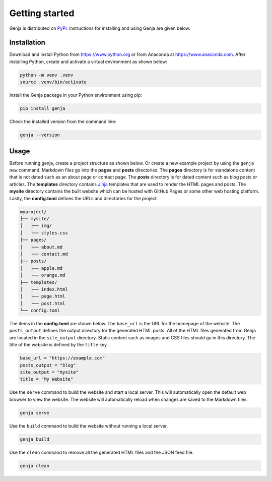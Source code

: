 Getting started
===============

Genja is distributed on `PyPI <https://pypi.org/project/genja/>`_. Instructions for installing and using Genja are given below.

Installation
------------

Download and install Python from https://www.python.org or from Anaconda at https://www.anaconda.com. After installing Python, create and activate a virtual environment as shown below:

.. code:: text

   python -m venv .venv
   source .venv/bin/activate

Install the Genja package in your Python environment using pip:

.. code:: text

   pip install genja

Check the installed version from the command line:

.. code:: text

   genja --version

Usage
-----

Before running genja, create a project structure as shown below. Or create a new example project by using the ``genja new`` command. Markdown files go into the **pages** and **posts** directories. The **pages** directory is for standalone content that is not dated such as an about page or contact page. The **posts** directory is for dated content such as blog posts or articles. The **templates** directory contains `Jinja <https://jinja.palletsprojects.com>`_ templates that are used to render the HTML pages and posts. The **mysite** directory contains the built website which can be hosted with GitHub Pages or some other web hosting platform. Lastly, the **config.toml** defines the URLs and directories for the project.

.. code:: text

   myproject/
   ├── mysite/
   │   ├── img/
   │   └── styles.css
   ├── pages/
   │   ├── about.md
   │   └── contact.md
   ├── posts/
   │   ├── apple.md
   │   └── orange.md
   ├── templates/
   │   ├── index.html
   │   ├── page.html
   │   └── post.html
   └── config.toml

The items in the **config.toml** are shown below. The ``base_url`` is the URL for the homepage of the website. The ``posts_output`` defines the output directory for the generated HTML posts. All of the HTML files generated from Genja are located in the ``site_output`` directory. Static content such as images and CSS files should go in this directory. The title of the website is defined by the ``title`` key.

.. code:: toml

   base_url = "https://example.com"
   posts_output = "blog"
   site_output = "mysite"
   title = "My Website"

Use the ``serve`` command to build the website and start a local server. This will automatically open the default web browser to view the website. The website will automatically reload when changes are saved to the Markdown files.

.. code:: text

   genja serve

Use the ``build`` command to build the website without running a local server.

.. code:: text

   genja build

Use the ``clean`` command to remove all the generated HTML files and the JSON feed file.

.. code:: text

   genja clean
